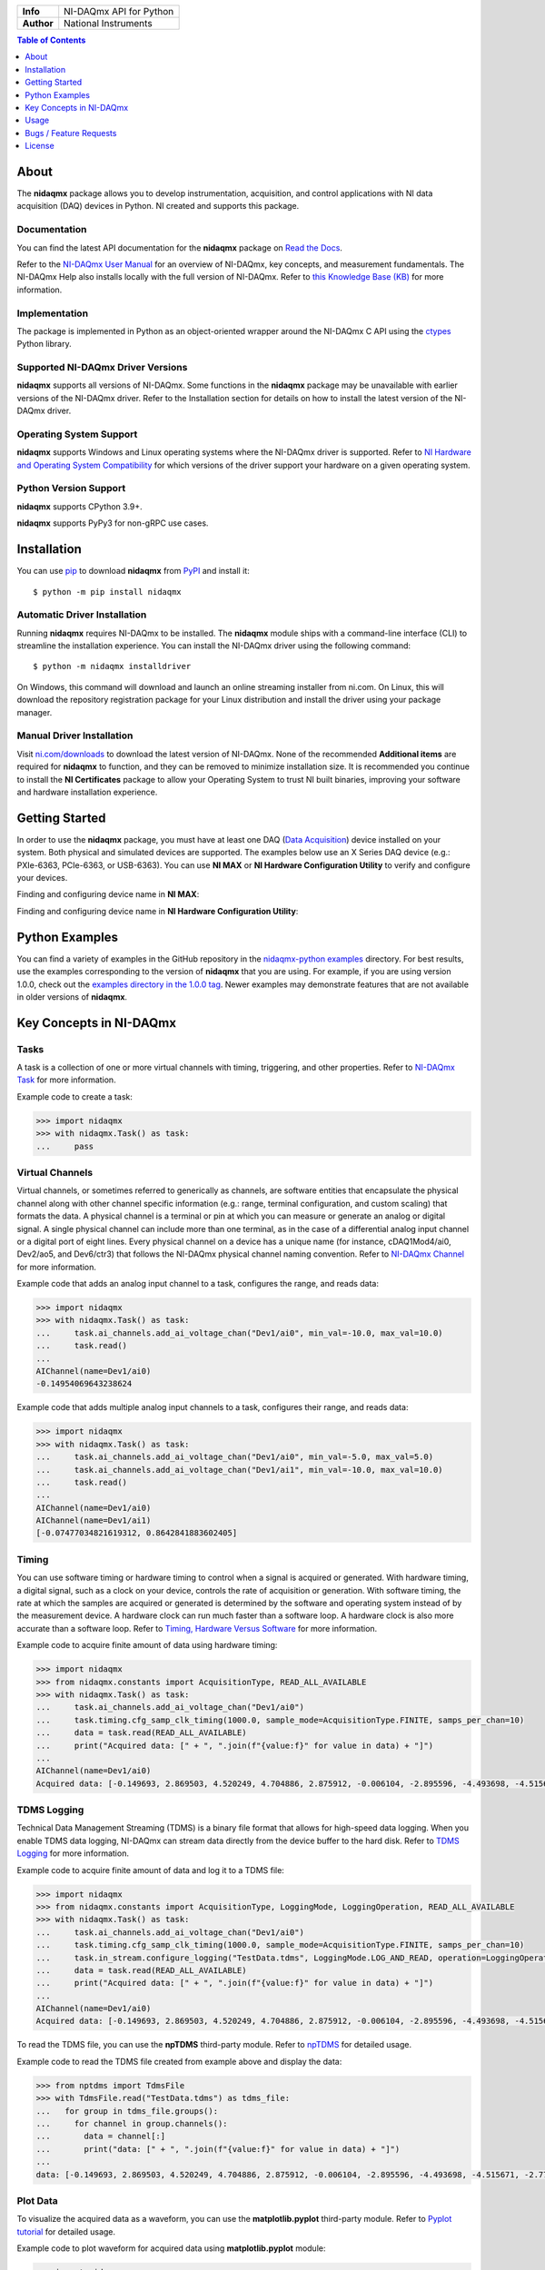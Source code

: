 +------------+-----------------------------------------------------------+
| **Info**   | NI-DAQmx API for Python                                   | 
+------------+-----------------------------------------------------------+
| **Author** | National Instruments                                      |
+------------+-----------------------------------------------------------+

.. contents:: Table of Contents
   :depth: 1
   :backlinks: none

About
=====

The **nidaqmx** package allows you to develop instrumentation, acquisition, and 
control applications with NI data acquisition (DAQ) devices in Python. NI
created and supports this package.

Documentation
-------------

You can find the latest API documentation for the **nidaqmx** package on
`Read the Docs <http://nidaqmx-python.readthedocs.io/en/stable>`_.

Refer to the
`NI-DAQmx User Manual <https://www.ni.com/docs/en-US/bundle/ni-daqmx/>`_ for
an overview of NI-DAQmx, key concepts, and measurement fundamentals. The
NI-DAQmx Help also installs locally with the full version of NI-DAQmx. Refer to
`this Knowledge Base (KB) <http://digital.ni.com/express.nsf/bycode/exagg4>`_
for more information.

Implementation
--------------

The package is implemented in Python as an object-oriented wrapper around the
NI-DAQmx C API using the
`ctypes <https://docs.python.org/3/library/ctypes.html>`_ Python library.

Supported NI-DAQmx Driver Versions
----------------------------------

**nidaqmx** supports all versions of NI-DAQmx. Some functions in the **nidaqmx**
package may be unavailable with earlier versions of the NI-DAQmx driver. Refer
to the Installation section for details on how to install the latest version of
the NI-DAQmx driver.

Operating System Support
------------------------

**nidaqmx** supports Windows and Linux operating systems where the NI-DAQmx
driver is supported. Refer to
`NI Hardware and Operating System Compatibility <https://www.ni.com/r/hw-support>`_
for which versions of the driver support your hardware on a given operating
system.

Python Version Support
----------------------

**nidaqmx** supports CPython 3.9+.

**nidaqmx** supports PyPy3 for non-gRPC use cases.

Installation
============

You can use `pip <http://pypi.python.org/pypi/pip>`_ to download **nidaqmx** from
`PyPI <https://pypi.org/project/nidaqmx/>`_ and install it::

  $ python -m pip install nidaqmx

Automatic Driver Installation
-----------------------------

Running **nidaqmx** requires NI-DAQmx to be installed. The **nidaqmx** module
ships with a command-line interface (CLI) to streamline the installation
experience. You can install the NI-DAQmx driver using the following command::

  $ python -m nidaqmx installdriver

On Windows, this command will download and launch an online streaming installer
from ni.com. On Linux, this will download the repository registration package
for your Linux distribution and install the driver using your package manager.

Manual Driver Installation
--------------------------

Visit `ni.com/downloads <http://www.ni.com/downloads/>`_ to download the latest
version of NI-DAQmx. None of the recommended **Additional items** are required
for **nidaqmx** to function, and they can be removed to minimize installation
size. It is recommended you continue to install the **NI Certificates** package
to allow your Operating System to trust NI built binaries, improving your
software and hardware installation experience.

Getting Started
===============
In order to use the **nidaqmx** package, you must have at least one DAQ
(`Data Acquisition <https://www.ni.com/en/shop/data-acquisition.html>`_) device
installed on your system. Both physical and simulated devices are supported. The
examples below use an X Series DAQ device (e.g.: PXIe-6363, PCIe-6363, or
USB-6363). You can use **NI MAX** or **NI Hardware Configuration Utility** to
verify and configure your devices.

Finding and configuring device name in **NI MAX**:

.. image:: https://raw.githubusercontent.com/ni/nidaqmx-python/ca9b8554e351a45172a3490a4716a52d8af6e95e/max_device_name.png
  :alt: NI MAX Device Name
  :align: center
  :width: 800px

Finding and configuring device name in **NI Hardware Configuration Utility**:

.. image:: https://raw.githubusercontent.com/ni/nidaqmx-python/ca9b8554e351a45172a3490a4716a52d8af6e95e/hwcu_device_name.png
  :alt: NI HWCU Device Name
  :align: center
  :width: 800px

Python Examples
===============

You can find a variety of examples in the GitHub repository in the
`nidaqmx-python examples <https://github.com/ni/nidaqmx-python/tree/master/examples>`_
directory. For best results, use the examples corresponding to the version of
**nidaqmx** that you are using. For example, if you are using version 1.0.0,
check out the
`examples directory in the 1.0.0 tag <https://github.com/ni/nidaqmx-python/tree/1.0.0/examples>`_.
Newer examples may demonstrate features that are not available in older versions
of **nidaqmx**.

Key Concepts in NI-DAQmx
=========================

Tasks
-----
A task is a collection of one or more virtual channels with timing, triggering, and other properties.
Refer to `NI-DAQmx Task <https://www.ni.com/docs/en-US/bundle/ni-daqmx/page/tasksnidaqmx.html>`_ for more information.

Example code to create a task:

.. code-block:: python

  >>> import nidaqmx
  >>> with nidaqmx.Task() as task:
  ...     pass

Virtual Channels
----------------
Virtual channels, or sometimes referred to generically as channels, are software entities that encapsulate the physical channel
along with other channel specific information (e.g.: range, terminal configuration, and custom scaling) that formats the data.
A physical channel is a terminal or pin at which you can measure or generate an analog or digital signal. A single physical channel
can include more than one terminal, as in the case of a differential analog input channel or a digital port of eight lines.
Every physical channel on a device has a unique name (for instance, cDAQ1Mod4/ai0, Dev2/ao5, and Dev6/ctr3) that follows the
NI-DAQmx physical channel naming convention.
Refer to `NI-DAQmx Channel <https://www.ni.com/docs/en-US/bundle/ni-daqmx/page/chans.html>`_ for more information.

Example code that adds an analog input channel to a task, configures the range, and reads data:

.. code-block:: python

  >>> import nidaqmx
  >>> with nidaqmx.Task() as task:
  ...     task.ai_channels.add_ai_voltage_chan("Dev1/ai0", min_val=-10.0, max_val=10.0)
  ...     task.read()
  ...
  AIChannel(name=Dev1/ai0)
  -0.14954069643238624

Example code that adds multiple analog input channels to a task, configures their range, and reads data:

.. code-block:: python

  >>> import nidaqmx
  >>> with nidaqmx.Task() as task:
  ...     task.ai_channels.add_ai_voltage_chan("Dev1/ai0", min_val=-5.0, max_val=5.0)
  ...     task.ai_channels.add_ai_voltage_chan("Dev1/ai1", min_val=-10.0, max_val=10.0)
  ...     task.read()
  ...
  AIChannel(name=Dev1/ai0)
  AIChannel(name=Dev1/ai1)
  [-0.07477034821619312, 0.8642841883602405]

Timing
------
You can use software timing or hardware timing to control when a signal is acquired or generated.
With hardware timing, a digital signal, such as a clock on your device, controls the rate of acquisition or generation.
With software timing, the rate at which the samples are acquired or generated is determined by the software and operating system
instead of by the measurement device. A hardware clock can run much faster than a software loop.
A hardware clock is also more accurate than a software loop.
Refer to `Timing, Hardware Versus Software <https://www.ni.com/docs/en-US/bundle/ni-daqmx/page/hardwresoftwretiming.html>`_ for more information.

Example code to acquire finite amount of data using hardware timing:

.. code-block:: python

  >>> import nidaqmx
  >>> from nidaqmx.constants import AcquisitionType, READ_ALL_AVAILABLE
  >>> with nidaqmx.Task() as task:
  ...     task.ai_channels.add_ai_voltage_chan("Dev1/ai0")
  ...     task.timing.cfg_samp_clk_timing(1000.0, sample_mode=AcquisitionType.FINITE, samps_per_chan=10)
  ...     data = task.read(READ_ALL_AVAILABLE)
  ...     print("Acquired data: [" + ", ".join(f"{value:f}" for value in data) + "]")
  ...
  AIChannel(name=Dev1/ai0)
  Acquired data: [-0.149693, 2.869503, 4.520249, 4.704886, 2.875912, -0.006104, -2.895596, -4.493698, -4.515671, -2.776574]

TDMS Logging
------------
Technical Data Management Streaming (TDMS) is a binary file format that allows for high-speed data logging.
When you enable TDMS data logging, NI-DAQmx can stream data directly from the device buffer to the hard disk.
Refer to `TDMS Logging <https://www.ni.com/docs/en-US/bundle/ni-daqmx/page/datalogging.html>`_ for more information.

Example code to acquire finite amount of data and log it to a TDMS file:

.. code-block:: python

  >>> import nidaqmx
  >>> from nidaqmx.constants import AcquisitionType, LoggingMode, LoggingOperation, READ_ALL_AVAILABLE
  >>> with nidaqmx.Task() as task:
  ...     task.ai_channels.add_ai_voltage_chan("Dev1/ai0")
  ...     task.timing.cfg_samp_clk_timing(1000.0, sample_mode=AcquisitionType.FINITE, samps_per_chan=10)
  ...     task.in_stream.configure_logging("TestData.tdms", LoggingMode.LOG_AND_READ, operation=LoggingOperation.CREATE_OR_REPLACE)
  ...     data = task.read(READ_ALL_AVAILABLE)
  ...     print("Acquired data: [" + ", ".join(f"{value:f}" for value in data) + "]")
  ...
  AIChannel(name=Dev1/ai0)
  Acquired data: [-0.149693, 2.869503, 4.520249, 4.704886, 2.875912, -0.006104, -2.895596, -4.493698, -4.515671, -2.776574]

To read the TDMS file, you can use the **npTDMS** third-party module.
Refer to `npTDMS <https://pypi.org/project/npTDMS/>`_ for detailed usage.

Example code to read the TDMS file created from example above and display the data:

.. code-block:: python

  >>> from nptdms import TdmsFile
  >>> with TdmsFile.read("TestData.tdms") as tdms_file:
  ...   for group in tdms_file.groups():
  ...     for channel in group.channels():
  ...       data = channel[:]
  ...       print("data: [" + ", ".join(f"{value:f}" for value in data) + "]")
  ...
  data: [-0.149693, 2.869503, 4.520249, 4.704886, 2.875912, -0.006104, -2.895596, -4.493698, -4.515671, -2.776574]

Plot Data
---------
To visualize the acquired data as a waveform, you can use the **matplotlib.pyplot** third-party module.
Refer to `Pyplot tutorial <https://matplotlib.org/stable/tutorials/pyplot.html#sphx-glr-tutorials-pyplot-py>`_ for detailed usage.

Example code to plot waveform for acquired data using **matplotlib.pyplot** module:

.. code-block:: python

  >>> import nidaqmx
  >>> from nidaqmx.constants import AcquisitionType, READ_ALL_AVAILABLE
  >>> import matplotlib.pyplot as plt
  >>> with nidaqmx.Task() as task:
  ...   task.ai_channels.add_ai_voltage_chan("Dev1/ai0")
  ...   task.timing.cfg_samp_clk_timing(1000.0, sample_mode=AcquisitionType.FINITE, samps_per_chan=50)
  ...   data = task.read(READ_ALL_AVAILABLE)
  ...   plt.plot(data)
  ...   plt.ylabel('Amplitude')
  ...   plt.title('Waveform')
  ...   plt.show()
  ...
  AIChannel(name=Dev1/ai0)
  [<matplotlib.lines.Line2D object at 0x00000141D7043970>]
  Text(0, 0.5, 'Amplitude')
  Text(0.5, 1.0, 'waveform')

.. image:: https://raw.githubusercontent.com/ni/nidaqmx-python/ca9b8554e351a45172a3490a4716a52d8af6e95e/waveform.png
  :alt: Waveform
  :align: center
  :width: 400px

For more information on how to use **nidaqmx** package, refer to **Usage** section below.

.. _usage-section:

Usage
=====
The following is a basic example of using an **nidaqmx.task.Task** object.
This example illustrates how the single, dynamic **nidaqmx.task.Task.read**
method returns the appropriate data type.

.. code-block:: python

  >>> import nidaqmx
  >>> with nidaqmx.Task() as task:
  ...     task.ai_channels.add_ai_voltage_chan("Dev1/ai0")
  ...     task.read()
  ...
  -0.07476920729381246
  >>> with nidaqmx.Task() as task:
  ...     task.ai_channels.add_ai_voltage_chan("Dev1/ai0")
  ...     task.read(number_of_samples_per_channel=2)
  ...
  [0.26001373311970705, 0.37796597238117036]
  >>> from nidaqmx.constants import LineGrouping
  >>> with nidaqmx.Task() as task:
  ...     task.di_channels.add_di_chan(
  ...         "cDAQ2Mod4/port0/line0:1", line_grouping=LineGrouping.CHAN_PER_LINE)
  ...     task.read(number_of_samples_per_channel=2)
  ...
  [[False, True], [True, True]]

A single, dynamic **nidaqmx.task.Task.write** method also exists.

.. code-block:: python

  >>> import nidaqmx
  >>> from nidaqmx.types import CtrTime
  >>> with nidaqmx.Task() as task:
  ...     task.co_channels.add_co_pulse_chan_time("Dev1/ctr0")
  ...     sample = CtrTime(high_time=0.001, low_time=0.001)
  ...     task.write(sample)
  ...
  1
  >>> with nidaqmx.Task() as task:
  ...     task.ao_channels.add_ao_voltage_chan("Dev1/ao0")
  ...     task.write([1.1, 2.2, 3.3, 4.4, 5.5], auto_start=True)
  ...
  5

Consider using the **nidaqmx.stream_readers** and **nidaqmx.stream_writers**
classes to increase the performance of your application, which accept pre-allocated
NumPy arrays.

Following is an example of using an **nidaqmx.system.System** object.

.. code-block:: python

  >>> import nidaqmx.system
  >>> system = nidaqmx.system.System.local()
  >>> system.driver_version
  DriverVersion(major_version=16L, minor_version=0L, update_version=0L)
  >>> for device in system.devices:
  ...     print(device)
  ...
  Device(name=Dev1)
  Device(name=Dev2)
  Device(name=cDAQ1)
  >>> import collections
  >>> isinstance(system.devices, collections.Sequence)
  True
  >>> device = system.devices['Dev1']
  >>> device == nidaqmx.system.Device('Dev1')
  True
  >>> isinstance(device.ai_physical_chans, collections.Sequence)
  True
  >>> phys_chan = device.ai_physical_chans['ai0']
  >>> phys_chan
  PhysicalChannel(name=Dev1/ai0)
  >>> phys_chan == nidaqmx.system.PhysicalChannel('Dev1/ai0')
  True
  >>> phys_chan.ai_term_cfgs
  [<TerminalConfiguration.RSE: 10083>, <TerminalConfiguration.NRSE: 10078>, <TerminalConfiguration.DIFFERENTIAL: 10106>]
  >>> from enum import Enum
  >>> isinstance(phys_chan.ai_term_cfgs[0], Enum)
  True

Bugs / Feature Requests
=======================

To report a bug or submit a feature request, please use the
`GitHub issues page <https://github.com/ni/nidaqmx-python/issues>`_.

Information to Include When Asking for Help
-------------------------------------------

Please include **all** of the following information when opening an issue:

- Detailed steps on how to reproduce the problem and full traceback, if
  applicable.
- The python version used::

  $ python -c "import sys; print(sys.version)"

- The versions of the **nidaqmx** and numpy packages used::

  $ python -m pip list

- The version of the NI-DAQmx driver used. Follow
  `this KB article <http://digital.ni.com/express.nsf/bycode/ex8amn>`_
  to determine the version of NI-DAQmx you have installed.
- The operating system and version, for example Windows 7, CentOS 7.2, ...

License
=======

**nidaqmx** is licensed under an MIT-style license (see
`LICENSE <https://github.com/ni/nidaqmx-python/blob/master/LICENSE>`_).
Other incorporated projects may be licensed under different licenses. All
licenses allow for non-commercial and commercial use.
